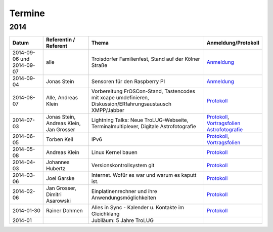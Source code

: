 .. _termine:

Termine
=======

2014
----

.. csv-table::
  :header: "Datum", "Referentin / Referent", "Thema", "Anmeldung/Protokoll"
  :widths: 15, 20, 50, 15
  
  "2014-09-06 und 2014-09-07", "alle", "Troisdorfer Familienfest, Stand auf der Kölner Straße", "`Anmeldung <http://pad.jjim.de/p/2014-09-familienfest>`_"
  "2014-09-04", "Jonas Stein", "Sensoren für den Raspberry PI", "`Anmeldung <http://pad.jjim.de/p/trolug-2014-09>`_"
  "2014-08-07", "Alle, Andreas Klein", "Vorbereitung FrOSCon-Stand, Tastencodes mit xcape umdefinieren, Diskussion/ERfahrungsaustausch XMPP/Jabber", "`Protokoll <http://pad.jjim.de/p/trolug-august-2014>`_"
  "2014-07-03", "Jonas Stein, Andreas Klein, Jan Grosser", "Lightning Talks: Neue TroLUG-Webseite, Terminalmultiplexer, Digitale Astrofotografie", "`Protokoll <http://pad.jjim.de/p/trolug-juli-2014>`_, `Vortragsfolien Astrofotografie <http://downloads.trolug.de/2014-07-03_trolug_jan_grosser_sternfeldaufnahmen.pdf>`_"
  "2014-06-05", "Torben Keil", IPv6, "`Protokoll <http://pad.jjim.de/p/trolug-juni-2014>`_, `Vortragsfolien <http://downloads.trolug.de/2014-06-05_trolug_torben_keil_ipv6.pdf>`_"
  "2014-05-08", "Andreas Klein", "Linux Kernel bauen", "`Protokoll <http://pad.jjim.de/p/trolug-mai-2014>`_"
  "2014-04-03", "Johannes Hubertz", "Versionskontrollsystem git", "`Protokoll <http://pad.jjim.de/p/trolug-april-2014>`_"
  "2014-03-06", "Joel Garske", "Internet. Wofür es war und warum es kaputt ist.", "`Protokoll <http://pad.jjim.de/p/trolug-maerz-2014>`_"
  "2014-02-06", "Jan Grosser, Dimitri Asarowski", "Einplatinenrechner und ihre Anwendungsmöglichkeiten", "`Protokoll <http://pad.jjim.de/p/trolug-februar-2014>`_"
  "2014-01-30", "Rainer Dohmen", "Alles in Sync - Kalender u. Kontakte im Gleichklang", "`Protokoll <http://pad.jjim.de/p/trolug-januar-2014>`_"
  "2014-01", "", "Jubiläum: 5 Jahre TroLUG", ""
  
